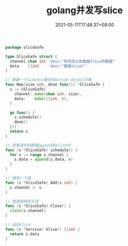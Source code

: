#+TITLE: golang并发写slice
#+DATE: 2021-05-11T17:48:37+08:00
#+PUBLISHDATE: 2021-05-11T17:48:37+08:00
#+DRAFT: nil
#+TAGS: nil, nil
#+DESCRIPTION: Short description

#+BEGIN_SRC go
  package sliceSafe

  type SliceSafe struct {
    channel chan int `desc:"即将加入到数据slice的数据"`
    data    []int    `desc:"数据slice"`
  }

  // 新建一个size大小缓存的active object对象
  func New(size int, done func()) *SliceSafe {
    s := &SliceSafe{
      channel: make(chan int, size),
      data:    make([]int, 0),
    }

    go func() {
      s.schedule()
      done()
    }()
    return s
  }

  // 把管道中的数据append到slice中
  func (s *SliceSafe) schedule() {
    for v := range s.channel {
      s.data = append(s.data, v)
    }
  }

  // 增加一个值
  func (s *SliceSafe) Add(v int) {
    s.channel <- v
  }

  // 管道使用完关闭
  func (s *SliceSafe) Close() {
    close(s.channel)
  }

  // 返回slice
  func (s *Service) Slice() []int {
    return s.data
  }
#+END_SRC
